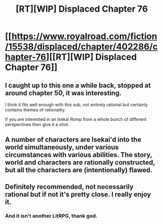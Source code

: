 #+TITLE: [RT][WIP] Displaced Chapter 76

* [[https://www.royalroad.com/fiction/15538/displaced/chapter/402286/chapter-76][[RT][WIP] Displaced Chapter 76]]
:PROPERTIES:
:Author: causalchain
:Score: 12
:DateUnix: 1568448653.0
:DateShort: 2019-Sep-14
:END:

** I caught up to this one a while back, stopped at around chapter 50, it was interesting.

I think it fits well enough with this sub, not entirely rational but certainly contains themes of rationality.

If you are interested in an Isekai Romp from a whole bunch of different perspectives then give it a shot.
:PROPERTIES:
:Author: signspace13
:Score: 3
:DateUnix: 1568452331.0
:DateShort: 2019-Sep-14
:END:


** A number of characters are Isekai'd into the world simultaneously, under various circumstances with various abilities. The story, world and characters are rationally constructed, but all the characters are (intentionally) flawed.
:PROPERTIES:
:Author: causalchain
:Score: 3
:DateUnix: 1568449061.0
:DateShort: 2019-Sep-14
:END:


** Definitely recommended, not necessarily rational but if not it's pretty close. I really enjoy it.
:PROPERTIES:
:Author: altoroc
:Score: 1
:DateUnix: 1568516426.0
:DateShort: 2019-Sep-15
:END:

*** And it isn't another LitRPG, thank god.
:PROPERTIES:
:Author: dinoseen
:Score: 1
:DateUnix: 1568647862.0
:DateShort: 2019-Sep-16
:END:
